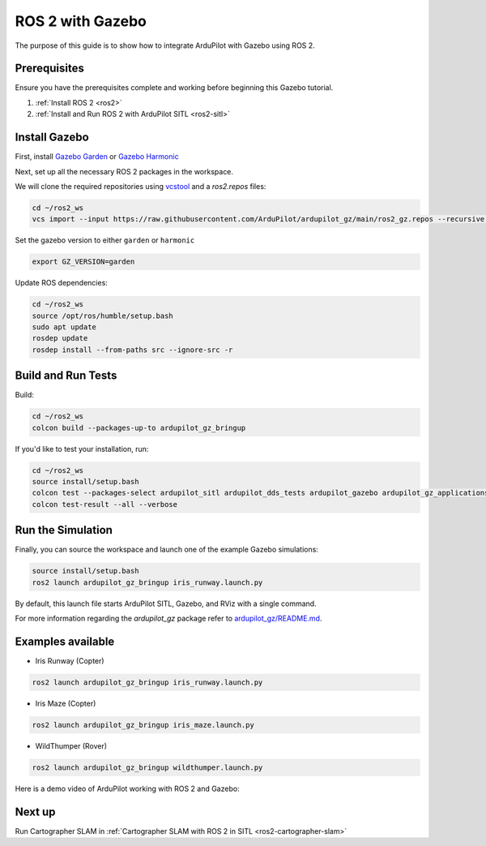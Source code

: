 .. _ros2-gazebo:

=================
ROS 2 with Gazebo
=================

The purpose of this guide is to show how to integrate ArduPilot with Gazebo using ROS 2.

Prerequisites
=============

Ensure you have the prerequisites complete and working before beginning this Gazebo tutorial.

#. :ref:`Install ROS 2 <ros2>` 
#. :ref:`Install and Run ROS 2 with ArduPilot SITL <ros2-sitl>`

Install Gazebo
==============

First, install `Gazebo Garden <https://gazebosim.org/docs/garden/install>`__ or `Gazebo Harmonic <https://gazebosim.org/docs/harmonic/install>`__

Next, set up all the necessary ROS 2 packages in the workspace.

We will clone the required repositories using `vcstool <https://github.com/dirk-thomas/vcstool>`__ and a `ros2.repos` files:

.. code-block:: bash

    cd ~/ros2_ws
    vcs import --input https://raw.githubusercontent.com/ArduPilot/ardupilot_gz/main/ros2_gz.repos --recursive src

Set the gazebo version to either ``garden`` or ``harmonic``

.. code-block:: bash

    export GZ_VERSION=garden

Update ROS dependencies:

.. code-block:: bash

    cd ~/ros2_ws
    source /opt/ros/humble/setup.bash
    sudo apt update
    rosdep update
    rosdep install --from-paths src --ignore-src -r

Build and Run Tests
===================

Build:

.. code-block:: bash

    cd ~/ros2_ws
    colcon build --packages-up-to ardupilot_gz_bringup

If you'd like to test your installation, run:

.. code-block:: bash

    cd ~/ros2_ws
    source install/setup.bash
    colcon test --packages-select ardupilot_sitl ardupilot_dds_tests ardupilot_gazebo ardupilot_gz_applications ardupilot_gz_description ardupilot_gz_gazebo ardupilot_gz_bringup
    colcon test-result --all --verbose

Run the Simulation
==================

Finally, you can source the workspace and launch one of the example Gazebo simulations: 

.. code-block:: bash

    source install/setup.bash
    ros2 launch ardupilot_gz_bringup iris_runway.launch.py

By default, this launch file starts ArduPilot SITL, Gazebo, and RViz with a single command.

.. image:: ../images/IrisRunway.png
    :target: ../_images/IrisRunway.png

For more information regarding the `ardupilot_gz` package refer to `ardupilot_gz/README.md <https://github.com/ArduPilot/ardupilot_gz#ardupilot_gz>`__.

Examples available
==================

- Iris Runway (Copter)

.. code-block:: bash

    ros2 launch ardupilot_gz_bringup iris_runway.launch.py

- Iris Maze (Copter)

.. code-block:: bash

    ros2 launch ardupilot_gz_bringup iris_maze.launch.py

- WildThumper (Rover)

.. code-block:: bash

    ros2 launch ardupilot_gz_bringup wildthumper.launch.py

Here is a demo video of ArduPilot working with ROS 2 and Gazebo:

..  youtube:: HZKXrSAE-ac
    :width: 100%


Next up
=======

Run Cartographer SLAM in :ref:`Cartographer SLAM with ROS 2 in SITL <ros2-cartographer-slam>`